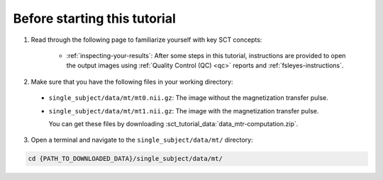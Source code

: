 Before starting this tutorial
#############################

1. Read through the following page to familiarize yourself with key SCT concepts:

    * :ref:`inspecting-your-results`: After some steps in this tutorial, instructions are provided to open the output images using :ref:`Quality Control (QC) <qc>` reports and :ref:`fsleyes-instructions`.

2. Make sure that you have the following files in your working directory:

 * ``single_subject/data/mt/mt0.nii.gz``: The image without the magnetization transfer pulse.
 * ``single_subject/data/mt/mt1.nii.gz``: The image with the magnetization transfer pulse.

   You can get these files by downloading :sct_tutorial_data:`data_mtr-computation.zip`.

3. Open a terminal and navigate to the ``single_subject/data/mt/`` directory:

.. code:: sh

   cd {PATH_TO_DOWNLOADED_DATA}/single_subject/data/mt/